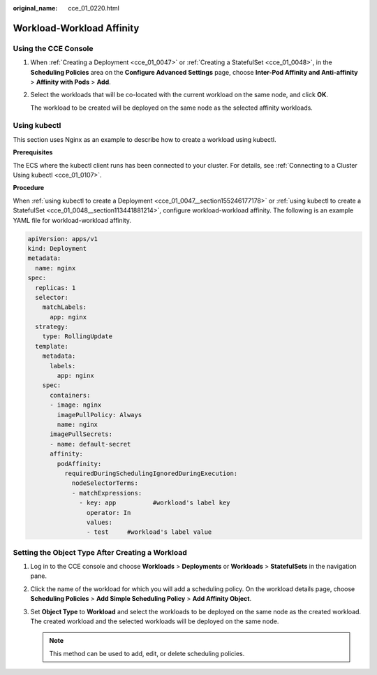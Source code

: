 :original_name: cce_01_0220.html

.. _cce_01_0220:

Workload-Workload Affinity
==========================

Using the CCE Console
---------------------

#. When :ref:`Creating a Deployment <cce_01_0047>` or :ref:`Creating a StatefulSet <cce_01_0048>`, in the **Scheduling Policies** area on the **Configure Advanced Settings** page, choose **Inter-Pod Affinity and Anti-affinity** > **Affinity with Pods** > **Add**.

#. Select the workloads that will be co-located with the current workload on the same node, and click **OK**.

   The workload to be created will be deployed on the same node as the selected affinity workloads.

.. _cce_01_0220__section5140193643912:

Using kubectl
-------------

This section uses Nginx as an example to describe how to create a workload using kubectl.

**Prerequisites**

The ECS where the kubectl client runs has been connected to your cluster. For details, see :ref:`Connecting to a Cluster Using kubectl <cce_01_0107>`.

**Procedure**

When :ref:`using kubectl to create a Deployment <cce_01_0047__section155246177178>` or :ref:`using kubectl to create a StatefulSet <cce_01_0048__section113441881214>`, configure workload-workload affinity. The following is an example YAML file for workload-workload affinity.

.. code-block::

   apiVersion: apps/v1
   kind: Deployment
   metadata:
     name: nginx
   spec:
     replicas: 1
     selector:
       matchLabels:
         app: nginx
     strategy:
       type: RollingUpdate
     template:
       metadata:
         labels:
           app: nginx
       spec:
         containers:
         - image: nginx
           imagePullPolicy: Always
           name: nginx
         imagePullSecrets:
         - name: default-secret
         affinity:
           podAffinity:
             requiredDuringSchedulingIgnoredDuringExecution:
               nodeSelectorTerms:
               - matchExpressions:
                 - key: app          #workload's label key
                   operator: In
                   values:
                   - test     #workload's label value

Setting the Object Type After Creating a Workload
-------------------------------------------------

#. Log in to the CCE console and choose **Workloads** > **Deployments** or **Workloads** > **StatefulSets** in the navigation pane.
#. Click the name of the workload for which you will add a scheduling policy. On the workload details page, choose **Scheduling Policies** > **Add Simple Scheduling Policy** > **Add Affinity Object**.
#. Set **Object Type** to **Workload** and select the workloads to be deployed on the same node as the created workload. The created workload and the selected workloads will be deployed on the same node.

   .. note::

      This method can be used to add, edit, or delete scheduling policies.
